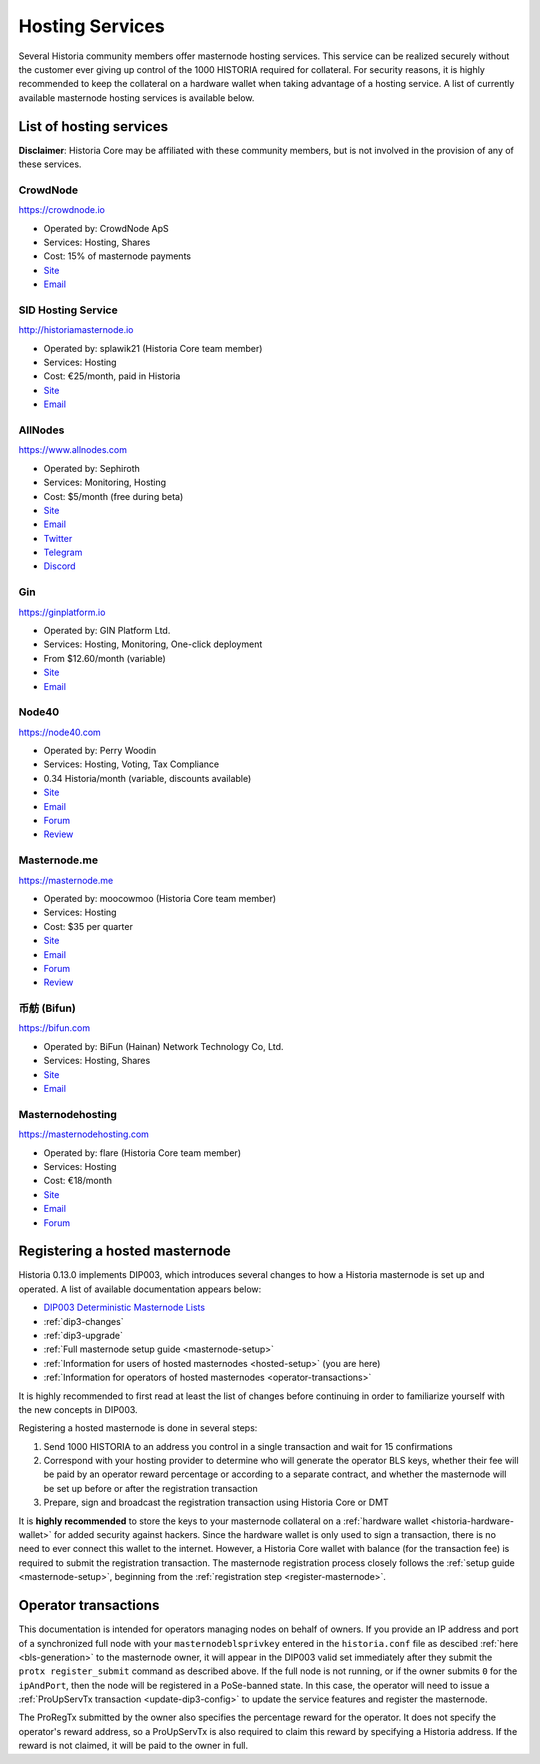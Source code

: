 .. meta::
   :description: Masternode hosting services can help you set up and maintain a Historia masternode
   :keywords: historia, cryptocurrency, hosting, server, linux, masternode, contact, trezor, setup, operator, owner, dip3, reward

.. _masternode-hosting:

================
Hosting Services
================

Several Historia community members offer masternode hosting services. This
service can be realized securely without the customer ever giving up
control of the 1000 HISTORIA required for collateral. For security reasons,
it is highly recommended to keep the collateral on a hardware wallet
when taking advantage of a hosting service. A list of currently
available masternode hosting services is available below.

List of hosting services
========================

**Disclaimer**: Historia Core may be affiliated with these community
members, but is not involved in the provision of any of these services.


CrowdNode
---------

.. image:: img/crowdnode.png
   :width: 200px
   :align: right
   :target: https://crowdnode.io

https://crowdnode.io

- Operated by: CrowdNode ApS
- Services: Hosting, Shares
- Cost: 15% of masternode payments
- `Site <https://crowdnode.io>`__
- `Email <hello@crowdnode.io>`__


SID Hosting Service
-------------------

.. image:: img/splawik.png
   :width: 200px
   :align: right
   :target: https://historiamasternode.io

http://historiamasternode.io

- Operated by: splawik21 (Historia Core team member)
- Services: Hosting
- Cost: €25/month, paid in Historia
- `Site <http://historiamasternode.io>`__
- `Email <sidhosting@protonmail.com>`__


AllNodes
--------

.. image:: img/allnodes.png
   :width: 200px
   :align: right
   :target: https://www.allnodes.com

https://www.allnodes.com

- Operated by: Sephiroth
- Services: Monitoring, Hosting
- Cost: $5/month (free during beta)
- `Site <https://www.allnodes.com>`__
- `Email <info@allnodes.com>`__
- `Twitter <https://twitter.com/allnodes>`__
- `Telegram <https://t.me/allnodes>`__
- `Discord <https://discord.allnodes.com>`__


Gin
---

.. image:: img/gin.png
   :width: 200px
   :align: right
   :target: https://ginplatform.io

https://ginplatform.io

- Operated by: GIN Platform Ltd.
- Services: Hosting, Monitoring, One-click deployment
- From $12.60/month (variable)
- `Site <https://ginplatform.io>`__
- `Email <info@ginplatform.io>`__


Node40
------

.. image:: img/node40.png
   :width: 200px
   :align: right
   :target: https://node40.com

https://node40.com

- Operated by: Perry Woodin
- Services: Hosting, Voting, Tax Compliance
- 0.34 Historia/month (variable, discounts available)
- `Site <https://node40.com>`__
- `Email <info@node40.com>`__
- `Forum <https://historia.network/forum/threads/node40-masternode-management-services.4447/>`__
- `Review <https://www.historiaforcenews.com/interview-perry-woodin-node40-historia-compliance/>`__


Masternode.me
-------------

.. image:: img/moocowmoo.png
   :width: 200px
   :align: right
   :target: https://masternode.me

https://masternode.me

- Operated by: moocowmoo (Historia Core team member)
- Services: Hosting
- Cost: $35 per quarter
- `Site <https://masternode.me>`__
- `Email <moocowmoo@masternode.me>`__
- `Forum <https://historia.network/forum/threads/moocowmoos-magic-masternode-maker.3305/>`__
- `Review <https://www.historiaforcenews.com/masternode-trusted-masternode-shares-review/>`__


币舫 (Bifun)
-----------------

.. image:: img/bifun.png
   :width: 200px
   :align: right
   :target: https://bifun.com

https://bifun.com

- Operated by: BiFun (Hainan) Network Technology Co, Ltd.
- Services: Hosting, Shares
- `Site <https://bifun.com>`__
- `Email <business@bifun.com>`__


Masternodehosting
-----------------

https://masternodehosting.com

- Operated by: flare (Historia Core team member)
- Services: Hosting
- Cost: €18/month
- `Site <https://masternodehosting.com>`__
- `Email <holger@masternodehosting.com>`__
- `Forum <https://historia.network/forum/threads/service-masternode-hosting-service.2648/>`__


.. _hosted-setup:

Registering a hosted masternode
===============================

Historia 0.13.0 implements DIP003, which introduces several changes to how a
Historia masternode is set up and operated. A list of available
documentation appears below:

- `DIP003 Deterministic Masternode Lists <https://github.com/HistoriaOffical/dips/blob/master/dip-0003.md>`__
- :ref:`dip3-changes`
- :ref:`dip3-upgrade`
- :ref:`Full masternode setup guide <masternode-setup>`
- :ref:`Information for users of hosted masternodes <hosted-setup>` (you are here)
- :ref:`Information for operators of hosted masternodes <operator-transactions>`

It is highly recommended to first read at least the list of changes
before continuing in order to familiarize yourself with the new concepts
in DIP003.

Registering a hosted masternode is done in several steps:

#. Send 1000 HISTORIA to an address you control in a single transaction and
   wait for 15 confirmations
#. Correspond with your hosting provider to determine who will generate
   the operator BLS keys, whether their fee will be paid by an operator
   reward percentage or according to a separate contract, and whether
   the masternode will be set up before or after the registration
   transaction
#. Prepare, sign and broadcast the registration transaction using Historia 
   Core or DMT

It is **highly recommended** to store the keys to your masternode
collateral on a :ref:`hardware wallet <historia-hardware-wallet>` for added
security against hackers. Since the hardware wallet is only used to sign
a transaction, there is no need to ever connect this wallet to the
internet. However, a Historia Core wallet with balance (for the transaction
fee) is required to submit the registration transaction. The masternode
registration process closely follows the :ref:`setup guide 
<masternode-setup>`, beginning from the :ref:`registration step 
<register-masternode>`.


.. _operator-transactions:

Operator transactions
=====================

This documentation is intended for operators managing nodes on behalf of
owners. If you provide an IP address and port of a synchronized full
node with your ``masternodeblsprivkey`` entered in the ``historia.conf``
file as descibed :ref:`here <bls-generation>` to the masternode owner,
it will appear in the DIP003 valid set immediately after they submit the
``protx register_submit`` command as described above. If the full node
is not running, or if the owner submits ``0`` for the ``ipAndPort``,
then the node will be registered in a PoSe-banned state. In this case,
the operator will need to issue a :ref:`ProUpServTx transaction 
<update-dip3-config>` to update the service features and register the
masternode.

The ProRegTx submitted by the owner also specifies the percentage reward
for the operator. It does not specify the operator's reward address, so
a ProUpServTx is also required to claim this reward by specifying a Historia
address. If the reward is not claimed, it will be paid to the owner in
full.
